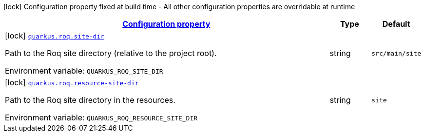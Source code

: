 
:summaryTableId: quarkus-roq
[.configuration-legend]
icon:lock[title=Fixed at build time] Configuration property fixed at build time - All other configuration properties are overridable at runtime
[.configuration-reference.searchable, cols="80,.^10,.^10"]
|===

h|[[quarkus-roq_configuration]]link:#quarkus-roq_configuration[Configuration property]

h|Type
h|Default

a|icon:lock[title=Fixed at build time] [[quarkus-roq_quarkus-roq-site-dir]]`link:#quarkus-roq_quarkus-roq-site-dir[quarkus.roq.site-dir]`


[.description]
--
Path to the Roq site directory (relative to the project root).

ifdef::add-copy-button-to-env-var[]
Environment variable: env_var_with_copy_button:+++QUARKUS_ROQ_SITE_DIR+++[]
endif::add-copy-button-to-env-var[]
ifndef::add-copy-button-to-env-var[]
Environment variable: `+++QUARKUS_ROQ_SITE_DIR+++`
endif::add-copy-button-to-env-var[]
--|string 
|`src/main/site`


a|icon:lock[title=Fixed at build time] [[quarkus-roq_quarkus-roq-resource-site-dir]]`link:#quarkus-roq_quarkus-roq-resource-site-dir[quarkus.roq.resource-site-dir]`


[.description]
--
Path to the Roq site directory in the resources.

ifdef::add-copy-button-to-env-var[]
Environment variable: env_var_with_copy_button:+++QUARKUS_ROQ_RESOURCE_SITE_DIR+++[]
endif::add-copy-button-to-env-var[]
ifndef::add-copy-button-to-env-var[]
Environment variable: `+++QUARKUS_ROQ_RESOURCE_SITE_DIR+++`
endif::add-copy-button-to-env-var[]
--|string 
|`site`

|===